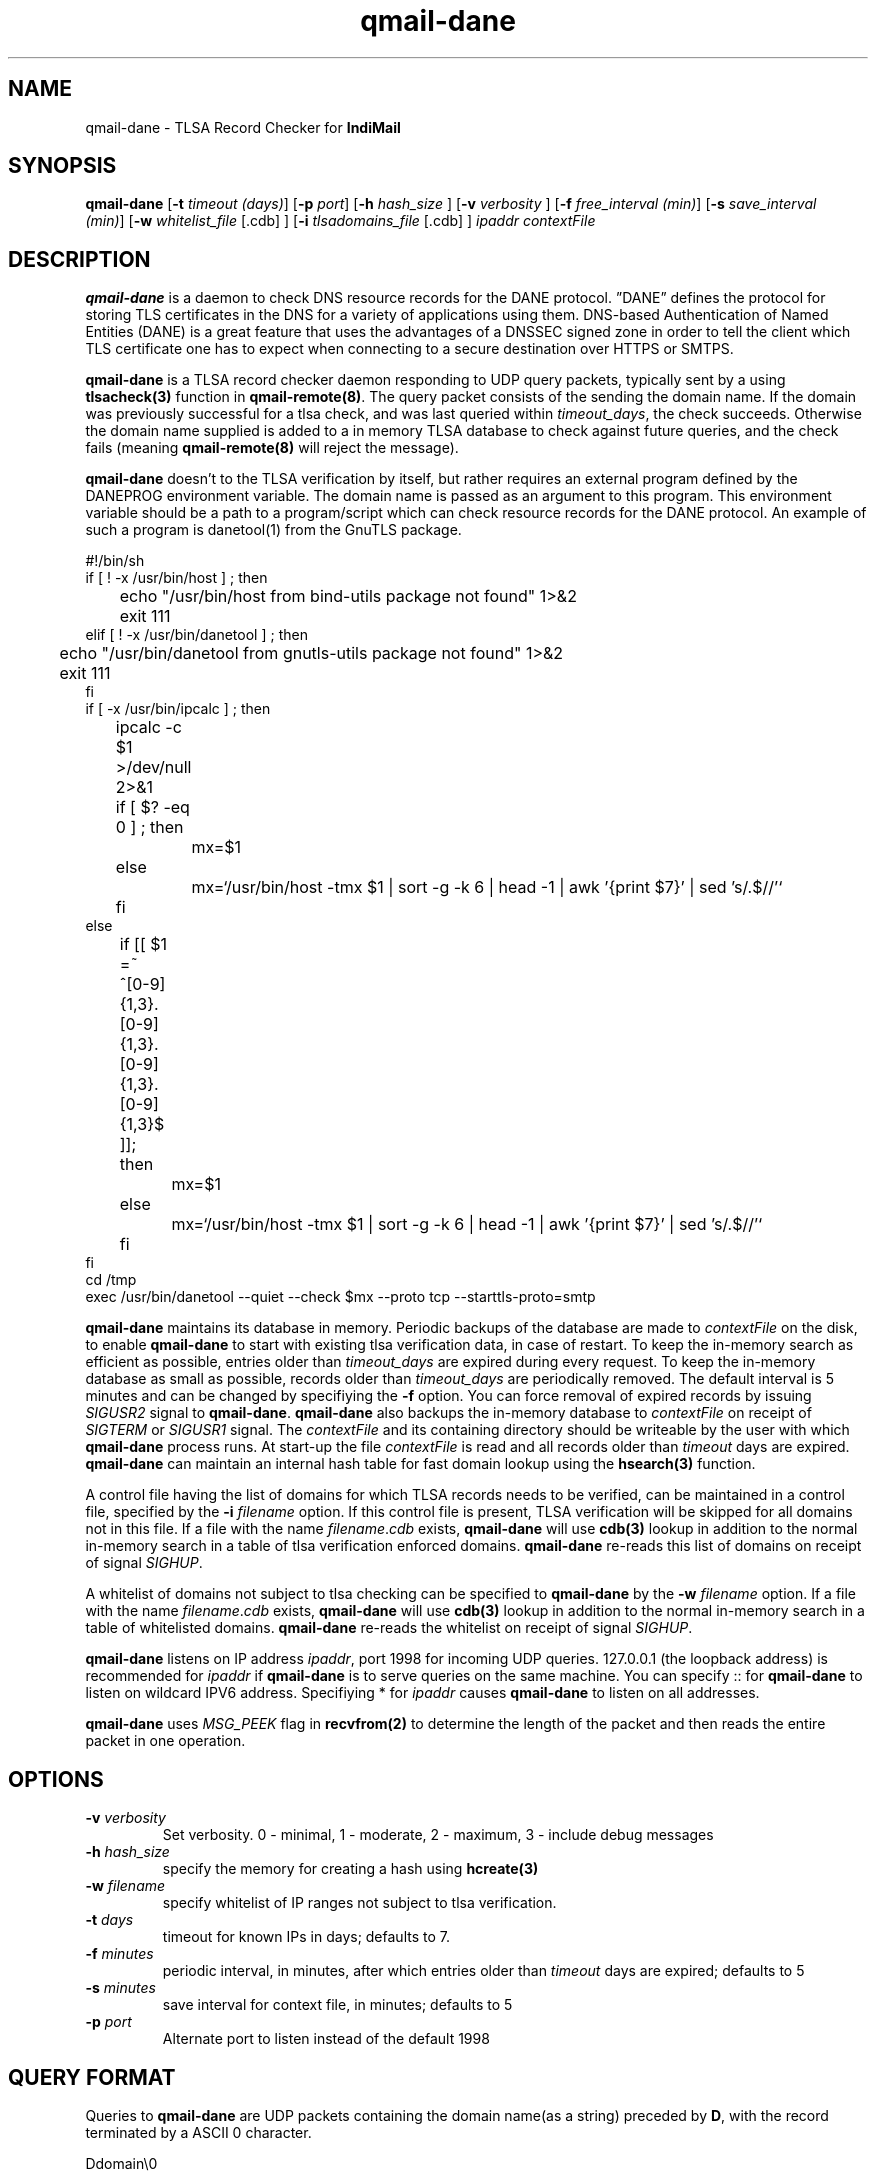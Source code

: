 .TH qmail-dane 8
.SH NAME
qmail-dane \- TLSA Record Checker for \fBIndiMail\fR
.SH SYNOPSIS
.B qmail-dane
[\c
.B \-t
.I timeout (days)\c
]\ [\c
.B \-p
.I port\c
]\ [\c
.B -h
.I hash_size
]\ [\c
.B -v
.I verbosity
]\ [\c
.B \-f
.I free_interval (min)\c
]\ [\c
.B \-s
.I save_interval (min)\c
]\ [\c
.B \-w
.IR whitelist_file
[.cdb]
]\ [\c
.B \-i
.IR tlsadomains_file
[.cdb]
]
.I ipaddr contextFile

.SH DESCRIPTION
\fBqmail-dane\fR is a daemon to check DNS resource records for the
DANE protocol. ”DANE” defines the protocol for storing TLS certificates
in the DNS for a variety of applications using them. DNS-based
Authentication of Named Entities (DANE) is a great feature that uses the
advantages of a DNSSEC signed zone in order to tell the client which TLS
certificate one has to expect when connecting to a secure destination
over HTTPS or SMTPS.

\fBqmail-dane\fR is a TLSA record checker daemon responding to UDP query
packets, typically sent by a using \fBtlsacheck(3)\fR function in
\fBqmail-remote(8)\fR. The query packet consists of the sending the domain
name. If the domain was previously successful for a tlsa check, and was
last queried within \fItimeout_days\fR, the check succeeds. Otherwise the
domain name supplied is added to a in memory TLSA database to check against
future queries, and the check fails (meaning \fBqmail-remote(8)\fR will
reject the message).

\fBqmail-dane\fR doesn't to the TLSA verification by itself, but rather
requires an external program defined by the DANEPROG environment variable.
The domain name is passed as an argument to this program. This
environment variable should be a path to a program/script which can check
resource records for the DANE protocol. An example of such a program is
danetool(1) from the GnuTLS package.

.EX
#!/bin/sh
if [ ! -x /usr/bin/host ] ; then
	echo "/usr/bin/host from bind-utils package not found" 1>&2
	exit 111
elif [ ! -x /usr/bin/danetool ] ; then
	echo "/usr/bin/danetool from gnutls-utils package not found" 1>&2
	exit 111
fi
if [ -x /usr/bin/ipcalc ] ; then
	ipcalc -c $1 >/dev/null 2>&1
	if [ $? -eq 0 ] ; then
		mx=$1
	else
		mx=`/usr/bin/host -tmx $1 | sort -g -k 6 | head -1 | awk '{print $7}' | sed 's/.$//'`
	fi
else
	if [[ $1 =~ ^[0-9]{1,3}\.[0-9]{1,3}\.[0-9]{1,3}\.[0-9]{1,3}$ ]]; then
		mx=$1
	else
		mx=`/usr/bin/host -tmx $1 | sort -g -k 6 | head -1 | awk '{print $7}' | sed 's/.$//'`
	fi
fi
cd /tmp
exec /usr/bin/danetool --quiet --check $mx --proto tcp --starttls-proto=smtp
.EE

\fBqmail-dane\fR maintains its database in memory. Periodic backups of the
database are made to \fIcontextFile\fR on the disk, to enable
\fBqmail-dane\fR to start with existing tlsa verification data, in case of
restart. To keep the in-memory search as efficient as possible, entries
older than \fItimeout_days\fR are expired during every request. To keep
the in-memory database as small as possible, records older than
\fItimeout_days\fR are periodically removed. The default interval is 5
minutes and can be changed by specifiying the \fB-f\fR option.  You can
force removal of expired records by issuing \fISIGUSR2\fR signal to
\fBqmail-dane\fR.  \fBqmail-dane\fR also backups the in-memory database to
\fIcontextFile\fR on receipt of \fISIGTERM\fR or \fISIGUSR1\fR signal. The
\fIcontextFile\fR and its containing directory should be writeable by the
user with which \fBqmail-dane\fR process runs. At start-up the file
\fIcontextFile\fR is read and all records older than \fItimeout\fR days are
expired. \fBqmail-dane\fR can maintain an internal hash table for fast
domain lookup using the \fBhsearch(3)\fR function.

A control file having the list of domains for which TLSA records needs
to be verified, can be maintained in a control file, specified by the
\fB-i\fR \fIfilename\fR option. If this control file is present, TLSA
verification will be skipped for all domains not in this file. If a file
with the name \fIfilename\fR.\fIcdb\fR exists, \fBqmail-dane\fR will use
\fBcdb(3)\fR lookup in addition to the normal in-memory search in a table
of tlsa verification enforced domains. \fBqmail-dane\fR re-reads this list
of domains on receipt of signal \fISIGHUP\fR.

A whitelist of domains not subject to tlsa checking can be specified to
\fBqmail-dane\fR by the \fB-w\fR \fIfilename\fR option. If a file with the
name \fIfilename\fR.\fIcdb\fR exists, \fBqmail-dane\fR will use \fBcdb(3)\fR
lookup in addition to the normal in-memory search in a table of whitelisted
domains. \fBqmail-dane\fR re-reads the whitelist on receipt of signal
\fISIGHUP\fR.

\fBqmail-dane\fR listens on IP address \fIipaddr\fR, port 1998 for incoming
UDP queries. 127.0.0.1 (the loopback address) is recommended for
\fIipaddr\fR if \fBqmail-dane\fR is to serve queries on the same machine.
You can specify :: for \fBqmail-dane\fR to listen on wildcard IPV6 address.
Specifiying * for \fIipaddr\fR causes \fBqmail-dane\fR to listen on all
addresses.

\fBqmail-dane\fR uses \fIMSG_PEEK\fR flag in \fBrecvfrom(2)\fR to determine
the length of the packet and then reads the entire packet in one operation.

.SH OPTIONS
.TP
.B -v \fIverbosity
Set verbosity. 0 - minimal, 1 - moderate, 2 - maximum, 3 - include debug messages\fR

.TP
.B -h \fIhash_size
specify the memory for creating a hash using \fBhcreate(3)\fR

.TP
.B -w \fIfilename
specify whitelist of IP ranges not subject to tlsa verification.

.TP
.B -t \fIdays
timeout for known IPs in days; defaults to 7.

.TP
.B -f \fIminutes
periodic interval, in minutes, after which entries older than \fItimeout\fR days are expired; defaults to 5

.TP
.B -s \fIminutes
save interval for context file, in minutes; defaults to 5

.TP
.B -p \fIport
Alternate port to listen instead of the default 1998

.SH "QUERY FORMAT"
Queries to
\fBqmail-dane\fR are UDP packets containing the domain name(as a string) preceded by
.BR D ,
with the record terminated by a ASCII 0 character.

.EX
 Ddomain\\0
.EE

.SH "SEE ALSO"
qmail-remote(8), daneq(1), tlsacheck(3), hcreate(3), hsearch(3), hdestroy(3), recvfrom(2).

.SH AUTHORS
.B qmail-dane
is currenty being maintained by Manvendra Bhangui <mbhangui@gmail.com> and
is part of the IndiMail package at http://www.indimail.org
